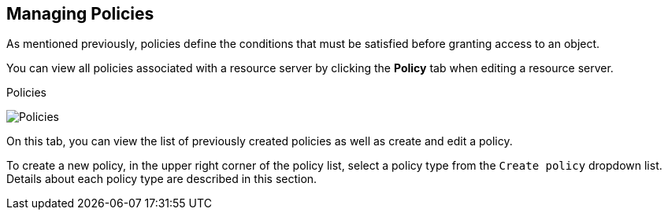 == Managing Policies

As mentioned previously, policies define the conditions that must be satisfied before granting access to an object.

You can view all policies associated with a resource server by clicking the *Policy* tab when editing a resource server.

.Policies
image:../../images/policy/view.png[alt="Policies"]

On this tab, you can view the list of previously created policies as well as create and edit a policy.

To create a new policy, in the upper right corner of the policy list, select a policy type from the `Create policy` dropdown list. Details about each policy type are described in this section.